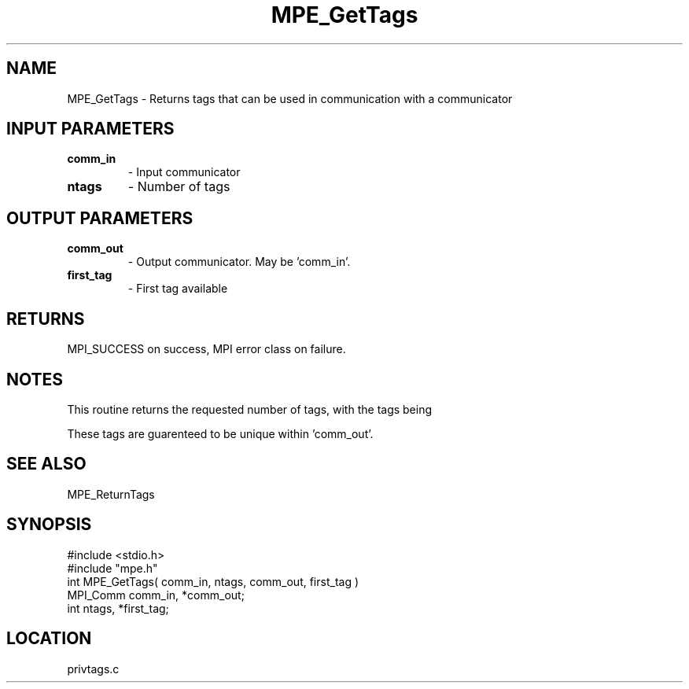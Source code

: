 .TH MPE_GetTags 4 "6/8/1995" " " "MPE"
.SH NAME
MPE_GetTags \- Returns tags that can be used in communication with a
communicator

.SH INPUT PARAMETERS
.PD 0
.TP
.B comm_in 
- Input communicator
.PD 1
.PD 0
.TP
.B ntags 
- Number of tags
.PD 1

.SH OUTPUT PARAMETERS
.PD 0
.TP
.B comm_out 
- Output communicator.  May be 'comm_in'.
.PD 1
.PD 0
.TP
.B first_tag 
- First tag available
.PD 1

.SH RETURNS
MPI_SUCCESS on success, MPI error class on failure.

.SH NOTES
This routine returns the requested number of tags, with the tags being
'first_tag', 'first_tag+1', ..., 'first_tag+ntags-1'.

These tags are guarenteed to be unique within 'comm_out'.

.SH SEE ALSO
 MPE_ReturnTags
.br

.SH SYNOPSIS
.nf
#include <stdio.h>
#include "mpe.h"
int MPE_GetTags( comm_in, ntags, comm_out, first_tag )
MPI_Comm comm_in, *comm_out;
int      ntags, *first_tag;

.fi

.SH LOCATION
 privtags.c

